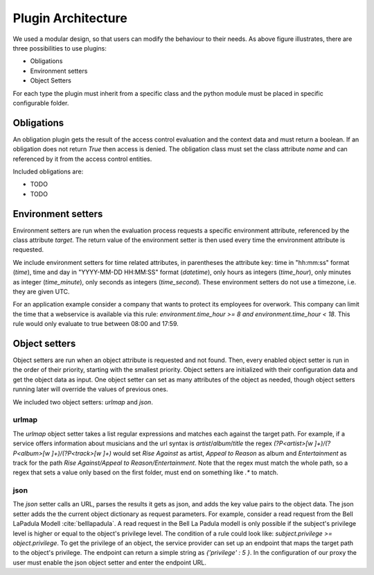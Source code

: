 .. _implementation_plugin:

Plugin Architecture
===================

.. uml::
   :scale: 40 %

   !include docs/overview.plantuml
   
   hide oidcprovider
   hide user
   hide acentities
   hide object

We used a modular design, so that users can modify the behaviour to their needs.
As above figure illustrates, there are three possibilities to use plugins:

* Obligations
* Environment setters
* Object Setters

For each type the plugin must inherit from a specific class and the python
module must be placed in specific configurable folder.

.. uml::
   :scale: 40 %

   !include docs/gen/classes.plantuml
   remove oidcproxy.App
   remove oidcproxy.ac.Policy
   remove oidcproxy.ac.Policy_Set
   remove oidcproxy.ac.AC_Entity
   remove oidcproxy.ac.Rule
   remove oidcproxy.ac.common.Effects
   remove oidcproxy.ac.AC_Container
   remove oidcproxy.ac.EvaluationResult
   remove oidcproxy.ac.conflict_resolution.AnyOfAny
   remove oidcproxy.ac.conflict_resolution.And
   remove oidcproxy.ac.conflict_resolution.ConflictResolution
   remove oidcproxy.ac.lark_adapter.CombinedTransformer
   remove oidcproxy.ac.lark_adapter.MyTransformer
   remove oidcproxy.ac.parser.BinaryNumeralOperator
   remove oidcproxy.ac.parser.BinaryOperator
   remove oidcproxy.ac.parser.BinaryOperatorAnd
   remove oidcproxy.ac.parser.BinaryOperatorIn
   remove oidcproxy.ac.parser.BinaryOperatorOr
   remove oidcproxy.ac.parser.BinarySameTypeOperator
   remove oidcproxy.ac.parser.BinaryStringOperator
   remove oidcproxy.ac.parser.Equal
   remove oidcproxy.ac.parser.ExistsTransformer
   remove oidcproxy.ac.parser.Greater
   remove oidcproxy.ac.parser.Lesser
   remove oidcproxy.ac.parser.MiddleLevelTransformer
   remove oidcproxy.ac.parser.NotEqual
   remove oidcproxy.ac.parser.OperatorTransformer
   remove oidcproxy.ac.parser.TopLevelTransformer
   remove oidcproxy.ac.parser.TransformAttr
   remove oidcproxy.ac.parser.UOP
   remove oidcproxy.ac.parser.matches
   remove oidcproxy.ac.parser.startswith
   remove oidcproxy.base.OidcHandler
   remove oidcproxy.base.ServiceProxy
   remove oidcproxy.base.TLSOnlyDispatcher
   remove oidcproxy.cache.Cache
   remove oidcproxy.cache.CacheItem
   remove oidcproxy.config.ACConfig
   remove oidcproxy.config.Misc
   remove oidcproxy.config.OIDCProxyConfig
   remove oidcproxy.config.ProviderConfig
   remove oidcproxy.config.ProxyConfig
   remove oidcproxy.config.ServiceConfig
   remove oidcproxy.exceptions.ACEntityMissing
   remove oidcproxy.exceptions.AttributeMissing
   remove oidcproxy.exceptions.BadRuleSyntax
   remove oidcproxy.exceptions.BadSemantics
   remove oidcproxy.exceptions.ConfigError
   remove oidcproxy.exceptions.DuplicateKeyError
   remove oidcproxy.exceptions.EnvironmentAttributeMissing
   remove oidcproxy.exceptions.OIDCProxyException
   remove oidcproxy.exceptions.ObjectAttributeMissing
   remove oidcproxy.exceptions.SubjectAttributeMissing
   remove oidcproxy.pap.PAPNode
   remove oidcproxy.pap.PolicyAdministrationPoint
   remove oidcproxy.plugins.env_attr_time.EnvAttrDateTime
   remove oidcproxy.plugins.env_attr_time.EnvAttrTime
   remove oidcproxy.plugins.env_attr_time.EnvAttrTimeHour
   remove oidcproxy.plugins.env_attr_time.EnvAttrTimeMinute
   remove oidcproxy.plugins.env_attr_time.EnvAttrTimeSecond
   remove oidcproxy.plugins.obj_json.obj_json
   remove oidcproxy.plugins.obj_urlmap.ObjUrlmap
   remove oidcproxy.plugins.obl_loggers.Log
   remove oidcproxy.plugins.obl_loggers.LogFailed
   remove oidcproxy.plugins.obl_loggers.LogSuccessful
   remove oidcproxy.special_pages.Userinfo

Obligations
-----------

An obligation plugin gets the result of the access control evaluation and the
context data and must return a boolean.
If an obligation does not return `True` then access is denied.
The obligation class must set the class attribute `name` and can referenced
by it from the access control entities.

Included obligations are:

* TODO
* TODO

Environment setters
-------------------

Environment setters are run when the evaluation process requests 
a specific environment attribute, referenced
by the class attribute `target`.
The return value of the environment setter is then used every time
the environment attribute is requested.

We include environment setters for time related attributes, in parentheses
the attribute key: time in "hh:mm:ss" format (`time`),
time and day in "YYYY-MM-DD HH:MM:SS" format (`datetime`), only hours as integers (`time_hour`), only minutes
as integer (`time_minute`), only seconds as integers (`time_second`). These 
environment setters do not use a timezone, i.e. they are given UTC.

For an application example consider a company that wants to protect its employees for
overwork. This company can limit the time that a webservice is available via this
rule: `environment.time_hour >= 8 and environment.time_hour < 18`. This rule
would only evaluate to true between 08:00 and 17:59.

Object setters
--------------

Object setters are run when an object attribute is requested and not found.
Then, every enabled object setter is run in the order of their priority,
starting with the smallest priority.
Object setters are initialized with their configuration data and get the object
data as input.
One object setter can set as many attributes of the object as needed, though
object setters running later will override the values of previous ones.

We included two object setters: `urlmap` and `json`.

urlmap
^^^^^^^^^

The `urlmap` object setter takes a list regular expressions and matches each
against the target path.
For example, if a service offers information about musicians and the url syntax
is `artist`/`album`/`title` the regex `(?P<artist>[\w ]+)/(?P<album>[\w ]+)/(?P<track>[\w ]+)`
would set `Rise Against` as artist, `Appeal to Reason` as album and `Entertainment` as track
for the path `Rise Against/Appeal to Reason/Entertainment`.
Note that the regex must match the whole path, so a regex that sets a value only
based on the first folder, must end on something like `.*` to match.

json
^^^^^^^^^^

The `json` setter calls an URL, parses the results it gets as json, and adds the key
value pairs to the object data.
The json setter adds the the current object dictionary as request parameters.
For example, consider a read request from the Bell LaPadula Modell :cite:`belllapadula`.
A read request in the Bell La Padula modell is only possible if the subject's privilege level
is higher or equal to the object's privilege level.
The condition of a rule could look like: `subject.privilege >= object.privilege`.
To get the privilege of an object, the service provider can set up an endpoint
that maps the target path to the object's privilege. 
The endpoint can return a simple string as `{'privilege' : 5 }`.
In the configuration of our proxy
the user must enable the json object setter and enter the endpoint URL.
